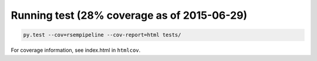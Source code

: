 Running test (28% coverage as of 2015-06-29)
--------------------

.. code-block:: python

   py.test --cov=rsempipeline --cov-report=html tests/

For coverage information, see index.html in ``htmlcov``.
